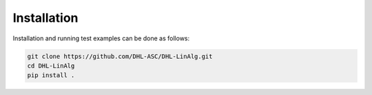 Installation
============

Installation and running test examples can be done as follows:

..  code-block::
    
    git clone https://github.com/DHL-ASC/DHL-LinAlg.git
    cd DHL-LinAlg
    pip install . 